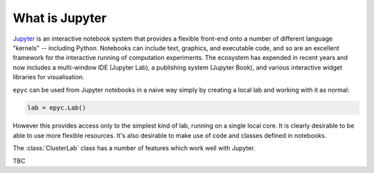 .. _jupyter:

.. currentmodule :: epyc

What is Jupyter
---------------

`Jupyter <https://jupyter.org>`_ is an interactive notebook system that provides a flexible
front-end onto a number of different language "kernels" -- including Python. Notebooks
can include text, graphics, and executable code, and so are an excellent framework for
the interactive running of computation experiments. The ecosystem has expended in recent
years and now includes a multi-window IDE (Jupyter Lab), a publishing system (Jupyter Book),
and various interactive widget libraries for visualisation. 

``epyc`` can be used from Jupyter notebooks in a naive way simply by creating a local
lab and working with it as normal:

.. code-block :: python

    lab = epyc.Lab()

However this provides access only to the simplest kind of lab, running on a single local core.
It is clearly desirable to be able to use more flexible resources. It's also desirable to 
make use of code and classes defined in notebooks.

The :class:`ClusterLab` class has a number of features which work well with Jupyter.

TBC
